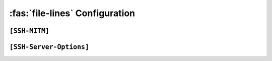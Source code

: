 :fas:`file-lines` Configuration
===============================

``[SSH-MITM]``
--------------

.. confval:: debug

   :type: boolean
   :values: ``True``, ``False``
   :default: ``False``

   Enables SSH-MITM's debug moe

.. confval:: paramiko-log-level

   :type: string
   :values: ``debug``, ``info``, ``warning```, ``error``
   :default: ``warning``

   Set log level for paramiko (ssh library)

.. confval:: disable-workarounds

   :type: boolean
   :values: ``True``, ``False``
   :default: ``False``

   Disable workarrounds, which are needed for some special clients


``[SSH-Server-Options]``
------------------------

.. confval:: listen-port

   :type: integer
   :default: ``10022``

   Port which is used to listen for incoming ssh connections.
   
   **Note:** Wehn using a port <=1024, SSH-MITM must be started with root privileges.

.. confval:: transparent

   :type: boolean
   :values: ``True``, ``False``
   :default: ``False``

   Starts SSH-MITM in a transparent mode, which uses Linux TProxy for incoming connections.
   
   **Note:** transparent mode requires to start SSH-MITM with root privileges.

.. confval:: host-key

   :type: string
   :values: path to private ssh key
   :default: ``None``

   Path to a private ssh key file. If no path is provided, a random key is generated.

.. confval:: host-key-algorithm

   :type: string
   :values: ``dss``, ``rsa``, ``ecdsa``, ``ed25519``
   :default: ``rsa``

   Algorithm, which is used to generate the random host key.

.. confval:: host-key-length

   :type: integer
   :default: ``2048``

   Key length, which is used to generate the random host key.

.. confval:: request-agent-breakin

   :type: boolean
   :values: ``True``, ``false``
   :default: ``False``

   Request the ssh agent, even if the client does not forward it to the server.

.. confval:: banner-name

   :type: string
   :default: ``None``

   Custom SSH banner name for SSH-MITM. If no banner name is provided, it will use ``SSH-2.0-SSHMITM_3.0.1``





